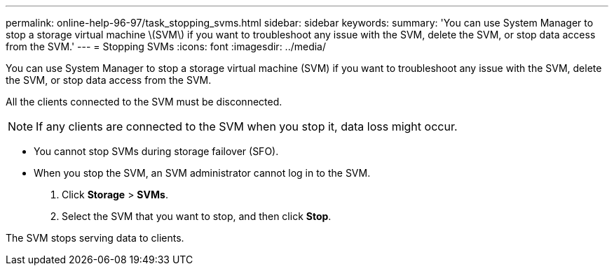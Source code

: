 ---
permalink: online-help-96-97/task_stopping_svms.html
sidebar: sidebar
keywords: 
summary: 'You can use System Manager to stop a storage virtual machine \(SVM\) if you want to troubleshoot any issue with the SVM, delete the SVM, or stop data access from the SVM.'
---
= Stopping SVMs
:icons: font
:imagesdir: ../media/

[.lead]
You can use System Manager to stop a storage virtual machine (SVM) if you want to troubleshoot any issue with the SVM, delete the SVM, or stop data access from the SVM.

All the clients connected to the SVM must be disconnected.

[NOTE]
====
If any clients are connected to the SVM when you stop it, data loss might occur.
====

* You cannot stop SVMs during storage failover (SFO).
* When you stop the SVM, an SVM administrator cannot log in to the SVM.

. Click *Storage* > *SVMs*.
. Select the SVM that you want to stop, and then click *Stop*.

The SVM stops serving data to clients.
